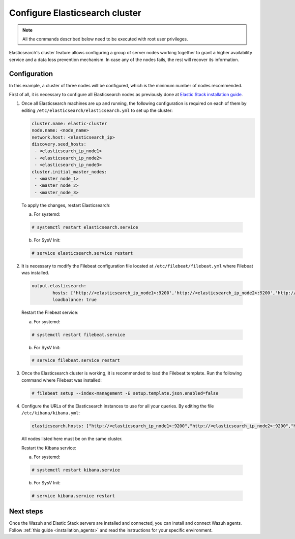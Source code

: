 .. Copyright (C) 2020 Wazuh, Inc.

.. _configure_elasticsearch_cluster:

Configure Elasticsearch cluster
===============================

.. note:: All the commands described below need to be executed with root user privileges.


Elasticsearch's cluster feature allows configuring a group of server nodes working together to grant a higher availability service and a data loss prevention mechanism. In case any of the nodes fails, the rest will recover its information.


Configuration
-------------

In this example, a cluster of three nodes will be configured, which is the minimum number of nodes recommended.

First of all, it is necessary to configure all Elasticsearch nodes as previously done at `Elastic Stack installation guide <https://documentation.wazuh.com/current/installation-guide/installing-elastic-stack/>`_.

1. Once all Elasticsearch machines are up and running, the following configuration is required on each of them by editing ``/etc/elasticsearch/elasticsearch.yml`` to set up the cluster:

   .. code-block:: yaml

        cluster.name: elastic-cluster
	node.name: <node_name>
	network.host: <elasticsearch_ip>
	discovery.seed_hosts:
	 - <elasticsearch_ip_node1>
	 - <elasticsearch_ip_node2>
	 - <elasticsearch_ip_node3>
	cluster.initial_master_nodes:
	 - <master_node_1>
	 - <master_node_2>
 	 - <master_node_3>


  To apply the changes, restart Elasticsearch:

  a. For systemd:

  .. code-block:: console

	# systemctl restart elasticsearch.service

  b. For SysV Init:

  .. code-block:: console

   	# service elasticsearch.service restart


2. It is necessary to modify the Filebeat configuration file located at ``/etc/filebeat/filebeat.yml`` where Filebeat was installed.

  .. code-block:: yaml

	output.elasticsearch:
		hosts: ['http://<elasticsearch_ip_node1>:9200','http://<elasticsearch_ip_node2>:9200','http://<elasticsearch_ip_node3>:9200']
		loadbalance: true

  Restart the Filebeat service:

  a. For systemd:

  .. code-block:: console

	# systemctl restart filebeat.service

  b. For SysV Init:

  .. code-block:: console

   	# service filebeat.service restart

3. Once the Elasticsearch cluster is working, it is recommended to load the Filebeat template. Run the following command where Filebeat was installed:

  .. code-block:: console

    # filebeat setup --index-management -E setup.template.json.enabled=false


4. Configure the URLs of the Elasticsearch instances to use for all your queries. By editing the file ``/etc/kibana/kibana.yml``:

  .. code-block:: yaml

	elasticsearch.hosts: ["http://<elasticsearch_ip_node1>:9200","http://<elasticsearch_ip_node2>:9200","http://<elasticsearch_ip_node3>:9200"]

  All nodes listed here must be on the same cluster.

  Restart the Kibana service:

  a. For systemd:

  .. code-block:: console

	# systemctl restart kibana.service

  b. For SysV Init:

  .. code-block:: console

   	# service kibana.service restart


Next steps
----------

Once the Wazuh and Elastic Stack servers are installed and connected, you can install and connect Wazuh agents. Follow :ref:`this guide <installation_agents>` and read the instructions for your specific environment.

